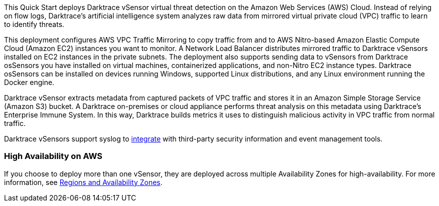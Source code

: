 // Replace the content in <>
// Briefly describe the software. Use consistent and clear branding. 
// Include the benefits of using the software on AWS, and provide details on usage scenarios.

This Quick Start deploys Darktrace vSensor virtual threat detection on the Amazon Web Services (AWS) Cloud. Instead of relying on flow logs, Darktrace's artificial intelligence system analyzes raw data from mirrored virtual private cloud (VPC) traffic to learn to identify threats. 

This deployment configures AWS VPC Traffic Mirroring to copy traffic from and to AWS Nitro-based Amazon Elastic Compute Cloud (Amazon EC2) instances you want to monitor. A Network Load Balancer distributes mirrored traffic to Darktrace vSensors installed on EC2 instances in the private subnets. The deployment also supports sending data to vSensors from Darktrace osSensors you have installed on virtual machines, containerized applications, and non-Nitro EC2 instance types. Darktrace osSensors can be installed on devices running Windows, supported Linux distributions, and any Linux environment running the Docker engine.

Darktrace vSensor extracts metadata from captured packets of VPC traffic and stores it in an Amazon Simple Storage Service (Amazon S3) bucket. A Darktrace on-premises or cloud appliance performs threat analysis on this metadata using Darktrace's Enterprise Immune System. In this way, Darktrace builds metrics it uses to distinguish malicious activity in VPC traffic from normal traffic.

Darktrace vSensors support syslog to https://www.darktrace.com/en/integrations/[integrate^] with third-party security information and event management tools.


=== High Availability on AWS

If you choose to deploy more than one vSensor, they are deployed across multiple Availability Zones for high-availability. For more information, see https://aws.amazon.com/about-aws/global-infrastructure/regions_az/[Regions and Availability Zones].
